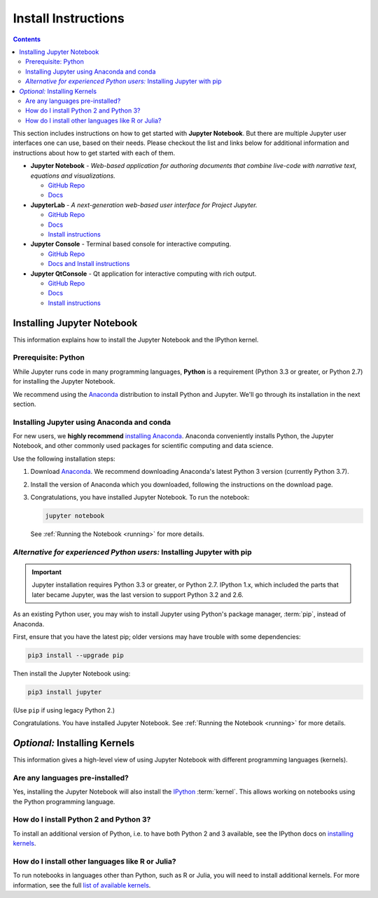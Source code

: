 .. _install:

====================
Install Instructions
====================
.. contents:: Contents
   :local:
   :depth: 2

This section includes instructions on how to get started with **Jupyter Notebook**.
But there are multiple Jupyter user interfaces one can use, based on their needs.
Please checkout the list and links below for additional information and instructions about
how to get started with each of them.

* **Jupyter Notebook** - *Web-based application for authoring documents that combine
  live-code with narrative text, equations and visualizations.*

  * `GitHub Repo <https://github.com/jupyter/notebook>`_
  * `Docs <https://jupyter-notebook.readthedocs.io/en/latest/?badge=latest>`_

* **JupyterLab** - *A next-generation web-based user interface for Project Jupyter.*

  * `GitHub Repo <https://github.com/jupyterlab/jupyterlab>`_
  * `Docs <https://jupyterlab.readthedocs.io/en/stable/>`_
  * `Install instructions <https://jupyterlab.readthedocs.io/en/stable/getting_started/installation.html>`_

* **Jupyter Console** - Terminal based console for interactive computing.

  * `GitHub Repo <https://github.com/jupyter/jupyter_console>`_
  * `Docs and Install instructions <https://jupyter-console.readthedocs.io/en/latest/>`_

* **Jupyter QtConsole** - Qt application for interactive computing with rich output.

  * `GitHub Repo <https://github.com/jupyter/qtconsole>`_
  * `Docs <https://qtconsole.readthedocs.io/en/stable/index.html>`_
  * `Install instructions <https://qtconsole.readthedocs.io/en/stable/installation.html>`_


Installing Jupyter Notebook
===========================

This information explains how to install the Jupyter Notebook and the IPython
kernel.

Prerequisite: Python
--------------------

While Jupyter runs code in many programming languages, **Python** is
a requirement (Python 3.3 or greater, or Python 2.7) for installing
the Jupyter Notebook.

We recommend using the `Anaconda <https://www.anaconda.com/download>`_
distribution to install Python and Jupyter. We'll go through its installation
in the next section.

.. _new-to-python-and-jupyter:

Installing Jupyter using Anaconda and conda
-------------------------------------------

For new users, we **highly recommend** `installing Anaconda
<https://www.anaconda.com/download>`_. Anaconda conveniently
installs Python, the Jupyter Notebook, and other commonly used packages for
scientific computing and data science.

Use the following installation steps:

1. Download `Anaconda <https://www.anaconda.com/download>`_. We recommend
   downloading Anaconda's latest Python 3 version (currently Python 3.7).

2. Install the version of Anaconda which you downloaded, following the
   instructions on the download page.

3. Congratulations, you have installed Jupyter Notebook. To run the notebook:

   .. code-block:: bash

       jupyter notebook

   See :ref:`Running the Notebook <running>` for more details.

.. _existing-python-new-jupyter:

*Alternative for experienced Python users:* Installing Jupyter with pip
-----------------------------------------------------------------------

.. important::

    Jupyter installation requires Python 3.3 or greater, or
    Python 2.7. IPython 1.x, which included the parts that later became Jupyter,
    was the last version to support Python 3.2 and 2.6.

As an existing Python user, you may wish to install Jupyter using Python's
package manager, :term:`pip`, instead of Anaconda.

.. _python-using-pip:

First, ensure that you have the latest pip;
older versions may have trouble with some dependencies:

.. code-block:: bash

    pip3 install --upgrade pip

Then install the Jupyter Notebook using:

.. code-block:: bash

    pip3 install jupyter

(Use ``pip`` if using legacy Python 2.)

Congratulations. You have installed Jupyter Notebook. See
:ref:`Running the Notebook <running>` for more details.

*Optional:* Installing Kernels
==============================

This information gives a high-level view of using Jupyter Notebook with
different programming languages (kernels).

Are any languages pre-installed?
--------------------------------

Yes, installing the Jupyter Notebook will also install the
`IPython <https://ipython.readthedocs.io/en/latest/>`_ :term:`kernel`. This
allows working on notebooks using the Python programming language.

How do I install Python 2 and Python 3?
---------------------------------------

To install an additional version of Python, i.e. to have both Python 2 and 3
available, see the IPython docs on
`installing kernels <https://ipython.readthedocs.io/en/latest/install/kernel_install.html>`_.

How do I install other languages like R or Julia?
-------------------------------------------------

To run notebooks in languages other than Python, such as R or Julia, you will
need to install additional kernels. For more information, see the full
`list of available kernels`_.

.. seealso::

    :ref:`Jupyter Projects <subprojects>`
        Detailed installation instructions for individual Jupyter or IPython
        projects.

    :ref:`Kernels <kernels-langs>`
        Information about additional programming language kernels.

    :ref:`Kernels documentation for Jupyter client <kernels>`
        Technical information about kernels.

.. _`list of available kernels`: https://github.com/jupyter/jupyter/wiki/Jupyter-kernels
